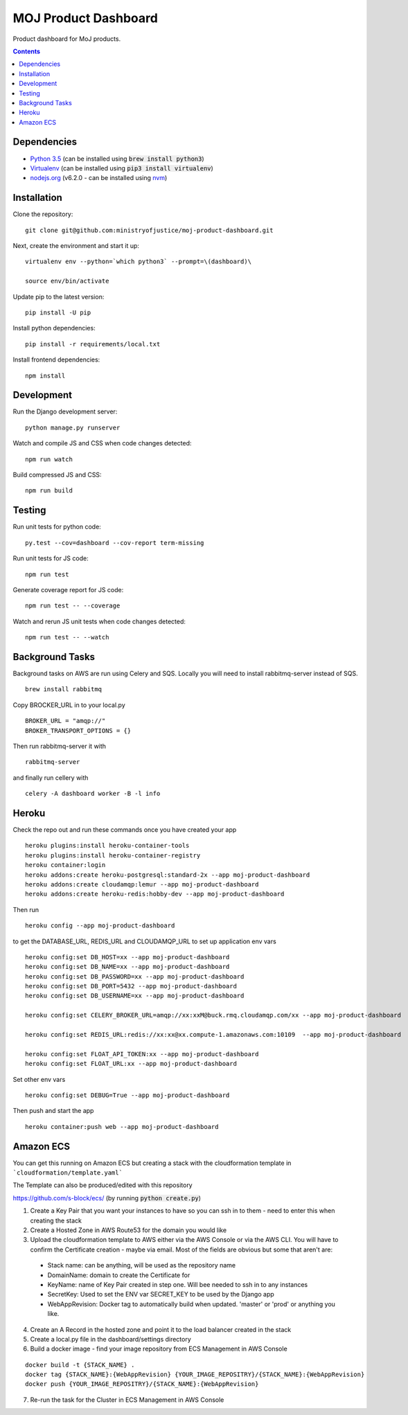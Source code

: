 =====================
MOJ Product Dashboard
=====================

.. image:: https://codeclimate.com/github/ministryofjustice/moj-product-dashboard/badges/gpa.svg
   :target: https://codeclimate.com/github/ministryofjustice/moj-product-dashboard
   :alt: Code Climate

.. image:: https://codeclimate.com/github/ministryofjustice/moj-product-dashboard/badges/coverage.svg
   :target: https://codeclimate.com/github/ministryofjustice/moj-product-dashboard/coverage
   :alt: Test Coverage

.. image:: https://codeclimate.com/github/ministryofjustice/moj-product-dashboard/badges/issue_count.svg
   :target: https://codeclimate.com/github/ministryofjustice/moj-product-dashboard
   :alt: Issue Count

Product dashboard for MoJ products.

.. contents:: :depth: 1

Dependencies
============

-  `Python 3.5 <http://www.python.org/>`__ (can be installed using :code:`brew install python3`)
-  `Virtualenv <http://www.virtualenv.org/en/latest/>`__ (can be installed using :code:`pip3 install virtualenv`)
-  `nodejs.org <http://nodejs.org/>`__ (v6.2.0 - can be installed using `nvm <https://github.com/creationix/nvm>`_)


Installation
============

Clone the repository:

::

    git clone git@github.com:ministryofjustice/moj-product-dashboard.git

Next, create the environment and start it up:

::

    virtualenv env --python=`which python3` --prompt=\(dashboard)\

    source env/bin/activate

Update pip to the latest version:

::

    pip install -U pip

Install python dependencies:

::

    pip install -r requirements/local.txt

Install frontend dependencies:

::

    npm install

Development
============

Run the Django development server:

::

    python manage.py runserver

Watch and compile JS and CSS when code changes detected:

::

    npm run watch


Build compressed JS and CSS:

::

    npm run build


Testing
=======

Run unit tests for python code:

::

    py.test --cov=dashboard --cov-report term-missing


Run unit tests for JS code:

::

    npm run test


Generate coverage report for JS code:

::

    npm run test -- --coverage


Watch and rerun JS unit tests when code changes detected:

::

    npm run test -- --watch


Background Tasks
================

Background tasks on AWS are run using Celery and SQS. Locally you will need to install rabbitmq-server instead of SQS.

::

    brew install rabbitmq

Copy BROCKER_URL in to your local.py

::

    BROKER_URL = "amqp://"
    BROKER_TRANSPORT_OPTIONS = {}

Then run rabbitmq-server it with

::

    rabbitmq-server

and finally run cellery with

::

    celery -A dashboard worker -B -l info


Heroku
======

Check the repo out and run these commands once you have created your app

::

    heroku plugins:install heroku-container-tools
    heroku plugins:install heroku-container-registry
    heroku container:login
    heroku addons:create heroku-postgresql:standard-2x --app moj-product-dashboard
    heroku addons:create cloudamqp:lemur --app moj-product-dashboard
    heroku addons:create heroku-redis:hobby-dev --app moj-product-dashboard

Then run

::

    heroku config --app moj-product-dashboard

to get the DATABASE_URL, REDIS_URL and CLOUDAMQP_URL to set up application env vars

::

    heroku config:set DB_HOST=xx --app moj-product-dashboard
    heroku config:set DB_NAME=xx --app moj-product-dashboard
    heroku config:set DB_PASSWORD=xx --app moj-product-dashboard
    heroku config:set DB_PORT=5432 --app moj-product-dashboard
    heroku config:set DB_USERNAME=xx --app moj-product-dashboard

    heroku config:set CELERY_BROKER_URL=amqp://xx:xxM@buck.rmq.cloudamqp.com/xx --app moj-product-dashboard

    heroku config:set REDIS_URL:redis://xx:xx@xx.compute-1.amazonaws.com:10109  --app moj-product-dashboard

    heroku config:set FLOAT_API_TOKEN:xx --app moj-product-dashboard
    heroku config:set FLOAT_URL:xx --app moj-product-dashboard

Set other env vars

::

    heroku config:set DEBUG=True --app moj-product-dashboard

Then push and start the app

::

    heroku container:push web --app moj-product-dashboard



Amazon ECS
==========

You can get this running on Amazon ECS but creating a stack with the cloudformation template in ```cloudformation/template.yaml```

The Template can also be produced/edited with this repository

`https://github.com/s-block/ecs/ <https://github.com/s-block/ecs/>`__ (by running :code:`python create.py`)

1. Create a Key Pair that you want your instances to have so you can ssh in to them - need to enter this when creating the stack
2. Create a Hosted Zone in AWS Route53 for the domain you would like
3. Upload the cloudformation template to AWS either via the AWS Console or via the AWS CLI. You will have to confirm the Certificate creation - maybe via email. Most of the fields are obvious but some that aren't are:
 - Stack name: can be anything, will be used as the repository name
 - DomainName: domain to create the Certificate for
 - KeyName: name of Key Pair created in step one. Will bee needed to ssh in to any instances
 - SecretKey: Used to set the ENV var SECRET_KEY to be used by the Django app
 - WebAppRevision: Docker tag to automatically build when updated. 'master' or 'prod' or anything you like.

4. Create an A Record in the hosted zone and point it to the load balancer created in the stack
5. Create a local.py file in the dashboard/settings directory
6. Build a docker image - find your image repository from ECS Management in AWS Console

::

    docker build -t {STACK_NAME} .
    docker tag {STACK_NAME}:{WebAppRevision} {YOUR_IMAGE_REPOSITRY}/{STACK_NAME}:{WebAppRevision}
    docker push {YOUR_IMAGE_REPOSITRY}/{STACK_NAME}:{WebAppRevision}

7. Re-run the task for the Cluster in ECS Management in AWS Console
